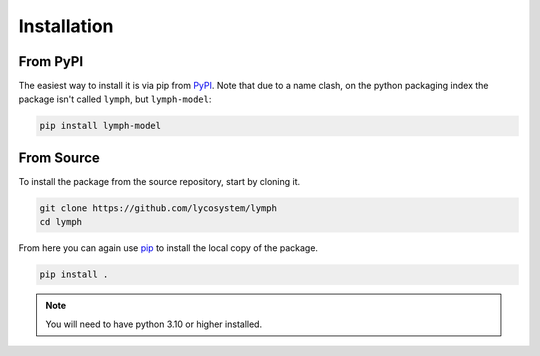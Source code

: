 Installation
============

From PyPI
---------

The easiest way to install it is via pip from `PyPI <https://pypi.org>`_. Note that due to a name clash, on the python packaging index the package isn't called ``lymph``, but ``lymph-model``:

.. code-block:: bash

    pip install lymph-model


From Source
-----------

To install the package from the source repository, start by cloning it.

.. code-block:: bash

    git clone https://github.com/lycosystem/lymph
    cd lymph

From here you can again use `pip <http://www.pip-installer.org/>`_ to install the local copy of the package.

.. code-block:: bash

    pip install .

.. note:: You will need to have python 3.10 or higher installed.
